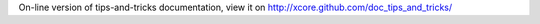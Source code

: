 On-line version of tips-and-tricks documentation, view it on
http://xcore.github.com/doc_tips_and_tricks/
